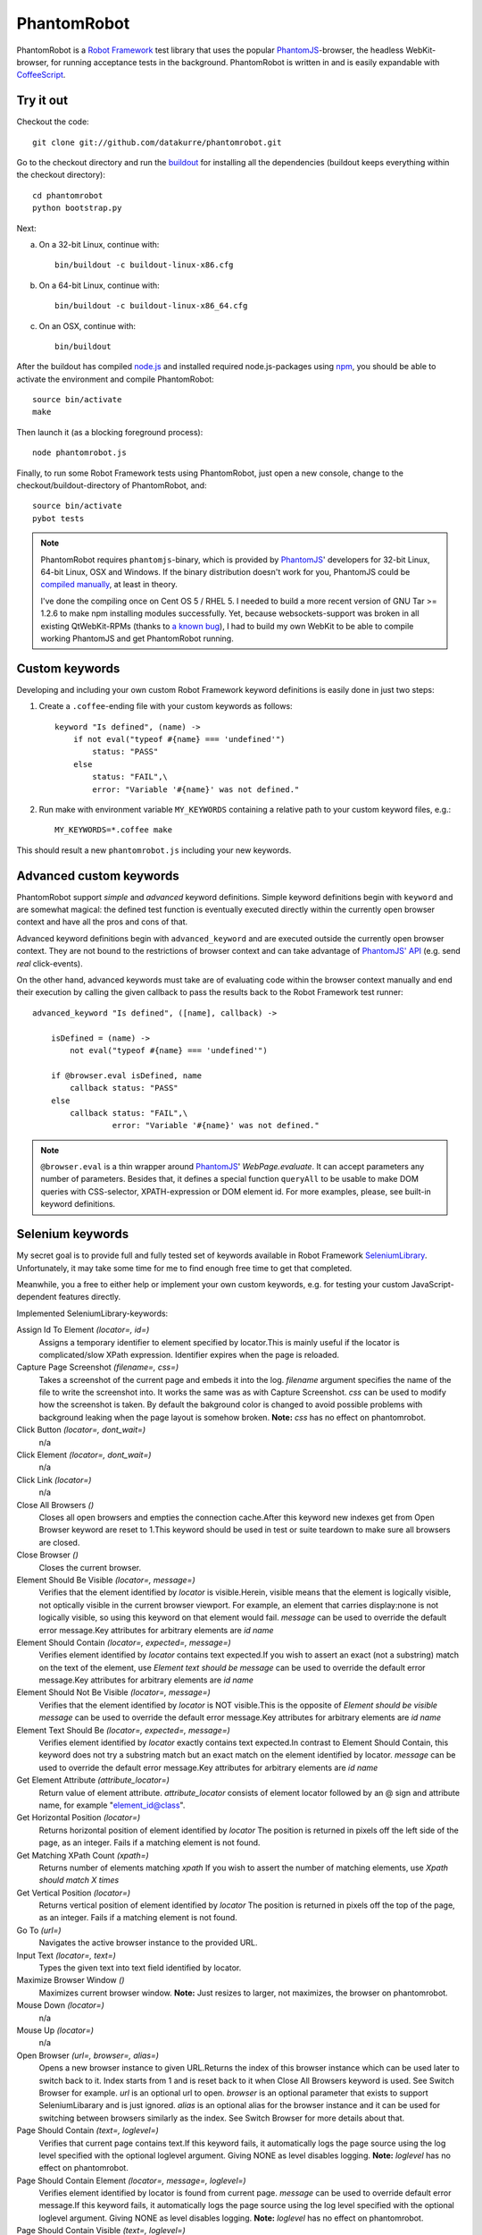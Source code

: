 ============
PhantomRobot
============

PhantomRobot is a `Robot Framework`_ test library that uses the popular
PhantomJS_-browser, the headless WebKit-browser, for running acceptance tests
in the background. PhantomRobot is written in and is easily expandable with
CoffeeScript_.

.. image:: https://secure.travis-ci.org/datakurre/phantomrobot.png
     :target: http://travis-ci.org/datakurre/phantomrobot

.. _Robot Framework: http://code.google.com/p/robotframework/
.. _PhantomJS: http://www.phantomjs.org/
.. _CoffeeScript: http://coffeescript.org/


Try it out
==========

Checkout the code::

    git clone git://github.com/datakurre/phantomrobot.git

Go to the checkout directory and run the buildout_ for installing all the
dependencies (buildout keeps everything within the checkout directory)::

    cd phantomrobot
    python bootstrap.py

.. _buildout: http://www.buildout.org/

Next:

a) On a 32-bit Linux, continue with::

    bin/buildout -c buildout-linux-x86.cfg

b) On a 64-bit Linux, continue with::

    bin/buildout -c buildout-linux-x86_64.cfg

c) On an OSX, continue with::

    bin/buildout

After the buildout has compiled node.js_ and installed required
node.js-packages using npm_, you should be able to activate the environment and
compile PhantomRobot::

    source bin/activate
    make

Then launch it (as a blocking foreground process)::

    node phantomrobot.js

Finally, to run some Robot Framework tests using PhantomRobot, just open a new
console, change to the checkout/buildout-directory of PhantomRobot, and::

    source bin/activate
    pybot tests

.. _node.js: http://nodejs.org/
.. _npm: http://npmjs.org/

.. note:: PhantomRobot requires ``phantomjs``-binary, which is provided by
   PhantomJS_' developers for 32-bit Linux, 64-bit Linux, OSX and Windows.
   If the binary distribution doesn't work for you, PhantomJS could be
   `compiled manually`__, at least in theory.

   I've done the compiling once on Cent OS 5 / RHEL 5. I needed to build a more
   recent version of GNU Tar >= 1.2.6 to make npm installing modules
   successfully. Yet, because websockets-support was broken in all existing
   QtWebKit-RPMs (thanks to `a known bug`__), I
   had to build my own WebKit to be able to compile working PhantomJS and get
   PhantomRobot running.

.. __: http://code.google.com/p/phantomjs/wiki/BuildInstructions
.. __: https://bugs.webkit.org/show_bug.cgi?id=47284


Custom keywords
===============

Developing and including your own custom Robot Framework keyword definitions is
easily done in just two steps:

1. Create a ``.coffee``-ending file with your custom keywords as follows::

    keyword "Is defined", (name) ->
        if not eval("typeof #{name} === 'undefined'")
            status: "PASS"
        else
            status: "FAIL",\
            error: "Variable '#{name}' was not defined."

2. Run make with environment variable ``MY_KEYWORDS`` containing a relative
   path to your custom keyword files, e.g.::

    MY_KEYWORDS=*.coffee make

This should result a new ``phantomrobot.js`` including your new keywords.


Advanced custom keywords
========================

PhantomRobot support  *simple* and *advanced* keyword definitions. Simple
keyword definitions begin with ``keyword`` and are somewhat magical: the
defined test function is eventually executed directly within the currently open
browser context and have all the pros and cons of that.

Advanced keyword definitions begin with ``advanced_keyword`` and are executed
outside the currently open browser context. They are not bound to the
restrictions of browser context and can take advantage of `PhantomJS' API`__
(e.g. send *real* click-events).

On the other hand, advanced keywords must take are of evaluating code within
the browser context manually and end their execution by calling the given
callback to pass the results back to the Robot Framework test runner::

    advanced_keyword "Is defined", ([name], callback) ->

        isDefined = (name) ->
            not eval("typeof #{name} === 'undefined'")

        if @browser.eval isDefined, name
            callback status: "PASS"
        else
            callback status: "FAIL",\
                     error: "Variable '#{name}' was not defined."

.. __: http://code.google.com/p/phantomjs/wiki/Interface

.. note:: ``@browser.eval`` is a thin wrapper around PhantomJS_'
   *WebPage.evaluate*. It can accept parameters any number of parameters.
   Besides that, it defines a special function ``queryAll`` to be usable to
   make DOM queries with CSS-selector, XPATH-expression or DOM element id.  For
   more examples, please, see built-in keyword definitions.


Selenium keywords
=================

My secret goal is to provide full and fully tested set of keywords available in
Robot Framework SeleniumLibrary_. Unfortunately, it may take some time for me
to find enough free time to get that completed.

.. _SeleniumLibrary: http://code.google.com/p/robotframework-seleniumlibrary/

Meanwhile, you a free to either help or implement your own custom keywords,
e.g. for testing your custom JavaScript-dependent features directly.

Implemented SeleniumLibrary-keywords:

Assign Id To Element *(locator=, id=)*
    Assigns a temporary identifier to element specified by locator.This is mainly useful if the locator is complicated/slow XPath expression. Identifier expires when the page is reloaded.

Capture Page Screenshot *(filename=, css=)*
    Takes a screenshot of the current page and embeds it into the log. *filename* argument specifies the name of the file to write the screenshot into. It works the same was as with Capture Screenshot. *css* can be used to modify how the screenshot is taken. By default the bakground color is changed to avoid possible problems with background leaking when the page layout is somehow broken. **Note:**  *css* has no effect on phantomrobot.

Click Button *(locator=, dont_wait=)*
    n/a

Click Element *(locator=, dont_wait=)*
    n/a

Click Link *(locator=)*
    n/a

Close All Browsers *()*
    Closes all open browsers and empties the connection cache.After this keyword new indexes get from Open Browser keyword are reset to 1.This keyword should be used in test or suite teardown to make sure all browsers are closed.

Close Browser *()*
    Closes the current browser.

Element Should Be Visible *(locator=, message=)*
    Verifies that the element identified by *locator* is visible.Herein, visible means that the element is logically visible, not optically visible in the current browser viewport. For example, an element that carries display:none is not logically visible, so using this keyword on that element would fail. *message* can be used to override the default error message.Key attributes for arbitrary elements are *id*  *name*

Element Should Contain *(locator=, expected=, message=)*
    Verifies element identified by *locator* contains text expected.If you wish to assert an exact (not a substring) match on the text of the element, use *Element text should be*  *message* can be used to override the default error message.Key attributes for arbitrary elements are *id*  *name*

Element Should Not Be Visible *(locator=, message=)*
    Verifies that the element identified by *locator* is NOT visible.This is the opposite of *Element should be visible*  *message* can be used to override the default error message.Key attributes for arbitrary elements are *id*  *name*

Element Text Should Be *(locator=, expected=, message=)*
    Verifies element identified by *locator* exactly contains text expected.In contrast to Element Should Contain, this keyword does not try a substring match but an exact match on the element identified by locator. *message* can be used to override the default error message.Key attributes for arbitrary elements are *id*  *name*

Get Element Attribute *(attribute_locator=)*
    Return value of element attribute. *attribute_locator* consists of element locator followed by an @ sign and attribute name, for example "element_id@class".

Get Horizontal Position *(locator=)*
    Returns horizontal position of element identified by *locator* The position is returned in pixels off the left side of the page, as an integer. Fails if a matching element is not found.

Get Matching XPath Count *(xpath=)*
    Returns number of elements matching *xpath* If you wish to assert the number of matching elements, use *Xpath should match X times*

Get Vertical Position *(locator=)*
    Returns vertical position of element identified by *locator* The position is returned in pixels off the top of the page, as an integer. Fails if a matching element is not found.

Go To *(url=)*
    Navigates the active browser instance to the provided URL.

Input Text *(locator=, text=)*
    Types the given text into text field identified by locator.

Maximize Browser Window *()*
    Maximizes current browser window. **Note:** Just resizes to larger, not maximizes, the browser on phantomrobot.

Mouse Down *(locator=)*
    n/a

Mouse Up *(locator=)*
    n/a

Open Browser *(url=, browser=, alias=)*
    Opens a new browser instance to given URL.Returns the index of this browser instance which can be used later to switch back to it. Index starts from 1 and is reset back to it when Close All Browsers keyword is used. See Switch Browser for example. *url* is an optional url to open. *browser* is an optional parameter that exists to support SeleniumLibarary and is just ignored. *alias* is an optional alias for the browser instance and it can be used for switching between browsers similarly as the index. See Switch Browser for more details about that.

Page Should Contain *(text=, loglevel=)*
    Verifies that current page contains text.If this keyword fails, it automatically logs the page source using the log level specified with the optional loglevel argument. Giving NONE as level disables logging. **Note:**  *loglevel* has no effect on phantomrobot.

Page Should Contain Element *(locator=, message=, loglevel=)*
    Verifies element identified by locator is found from current page. *message* can be used to override default error message.If this keyword fails, it automatically logs the page source using the log level specified with the optional loglevel argument. Giving NONE as level disables logging. **Note:**  *loglevel* has no effect on phantomrobot.

Page Should Contain Visible *(text=, loglevel=)*
    Verifies that current page contains visible text.If this keyword fails, it automatically logs the page source using the log level specified with the optional loglevel argument. Giving NONE as level disables logging. **Note:**  *loglevel* has no effect on phantomrobot.

Page Should Not Contain *(text=, loglevel=)*
    Verifies the current page does not contain text.If this keyword fails, it automatically logs the page source using the log level specified with the optional loglevel argument. Giving NONE as level disables logging. **Note:**  *loglevel* has no effect on phantomrobot.

Page Should Not Contain Element *(locator=, message=, loglevel=)*
    Verifies element identified by locator is not found from current page. *message* can be used to override default error message.If this keyword fails, it automatically logs the page source using the log level specified with the optional loglevel argument. Giving NONE as level disables logging. **Note:**  *loglevel* has no effect on phantomrobot.

Page Should Not Contain Visible *(text=, loglevel=)*
    Verifies the current page does not contain visible text.If this keyword fails, it automatically logs the page source using the log level specified with the optional loglevel argument. Giving NONE as level disables logging. **Note:**  *loglevel* has no effect on phantomrobot.

Register Keyword To Run On Failure *(keyword_name=)*
    Sets the keyword to execute when a SeleniumLibrary keyword fails. *keyword_name* is the name of a SeleniumLibrary keyword that will be executed if another SeleniumLibrary keyword fails. It is not possible to use a keyword that requires arguments. The name is case but not space sensitive. If the name does not match any keyword, this functionality is disabled and nothing extra will be done in case of a failure.The initial keyword to use is set in importing, and the keyword that is used by default is Capture Screenshot. Taking a screenshot when something failed is a very useful feature, but notice that it can slow down the execution.This keyword returns the name of the previously registered failure keyword. It can be used to restore the original value later.

Reload Page *()*
    Simulates user reloading page.

Select From List *(list=, value=)*
    n/a

Select Radio Button *(name=, value=)*
    n/a

Set Phantom Sleep *(seconds=)*
    Sets the sleep between PhantomRobot's implicit retries.Returns the previous value.

Set Phantom Timeout *(seconds=)*
    Sets the timeout for PhantomRobot implicit retries.Returns the previous value.

Set Selenium Speed *(seconds=)*
    Sets the delay that is waited after each Selenium command.This is useful mainly in slowing down the test execution to be able to view the execution. seconds may be given in Robot Framework time format. Returns the previous speed value. **Note:** Sets the sleep between retries until timeout on phantomrobot.

Set Selenium Timeout *(seconds=)*
    Sets the timeout used by various keywords.Keywords that expect a page load to happen will fail if the page is not loaded within the timeout specified with seconds.The previous timeout value is returned by this keyword and can be used to set the old value back later. The default timeout is 5 seconds, but it can be altered in importing.

Start Selenium Server *()*
    Starts the Selenium Server provided with SeleniumLibrary. **Note:** Does nothing on phantomrobot.

Stop Selenium Server *()*
    Stops the selenium server (and closes all browsers).

Submit Form *(locator=)*
    n/a

Wait Until Page Contains *(text=, timeout=, error=)*
    Waits until text appears on current page.Fails if timeout expires before the text appears. See introduction for more information about timeout and its default value. error can be used to override the default error message. **Note:**  *timeout* has no effect on phantomrobot.

Wait Until Page Contains Element *(locator=, timeout=, error=)*
    Waits until element specified with locator appears on current page.Fails if timeout expires before the element appears. See introduction for more information about timeout and its default value. *error* can be used to override the default error message. **Note:**  *timeout* has no effect on phantomrobot.

Wait Until Page Contains Visible *(text=, timeout=, error=)*
    Waits until visible text appears on current page.Fails if timeout expires before the text appears. See introduction for more information about timeout and its default value. error can be used to override the default error message. **Note:**  *timeout* has no effect on phantomrobot.

XPath Should Match X Times *(xpath=, expected_xpath_count=, message=, loglevel=)*
    Verifies that the page contains the given number of elements located by the given *xpath*


An example test suite
=====================

.. note:: Please, note that Robot framework also supports tests in
   `given–when–then`__-syntax.

.. __: http://robotframework.googlecode.com/svn/tags/robotframework-2.1.2/doc/userguide/RobotFrameworkUserGuide.html#behavior-driven-style

::

    *** Settings ***
    Library  Remote  http://localhost:1337/

    Suite Setup  Start browser
    Suite Teardown  Close browser

    *** Variables ***

    *** Test cases ***

    Plone Accessibility
        Goto homepage
        Click link  Accessibility
        Page should contain  Accessibility

    Plone Log In
        Go to  http://localhost:8080/Plone/login_form
        Page should contain element  __ac_name
        Input text  __ac_name  admin
        Input text  __ac_password  admin
        Click Button  Log in
        Page should contain  now logged in
        click link  Continue to the Plone site home page
        Page should contain  Manage portlets

    *** Keywords ***

    Start browser
        Open browser  http://localhost:8080/Plone/

    Goto homepage
        Go to  http://localhost:8080/Plone/
        Page should contain  Plone site


How does it work?
=================

PhantomRobot

1) provides an XML-RPC-service, which
2) implements Robot Framework's remote library API,
3) spawns a headless PhantomJS client as its child process and
4) relays its commands to that client using WebSockets.

.. note:: (Insert a nice diagram here.)

PhantomRobot borrows some ideas from RoboZombie_ – a similar proof-of-concept
remote library for Zombie.js_.

.. _RoboZombie: https://github.com/mkorpela/RoboZombie
.. _Zombie.js: http://zombie.labnotes.org/


Basic usage
-----------

1. Launch ``phantomrobot`` onto foreground by ``node phantomrobot.js``.
2. Run a Robot Framework -testsuite (e.g. ``pybot testsuite.txt``).

`node phantomrobot.js` accepts the following arguments:

``--port=1337``
    a local port number for this Robot Framework remote library (PhantomJS will
    connect to PhantomRobot through ``port + 1``, e.g. ``1338``)
``--implicit-wait=10``
    implicit timeout for retrying failing keywords, e.g. *page contains* (can
    be disabled with ``implicit-wait=-1`` unless is set explicitly in a test)
``--implicit-sleep=0.1``
    time to sleep between retries until the implicit timeout


Dependencies
------------

All of the following dependencies for running PhantomRobot should be
installed automatically by running the provided buildout:

- PhantomJS_ >= 1.3 available on path
- node.js_ and npm_ with

  * *xmlrpc* >= 0.9.4
  * *socket.io* == 0.8.7 (unknown error with 0.9.0)
  * *optimist* and
  * *coffee-script* >= 1.2.0
